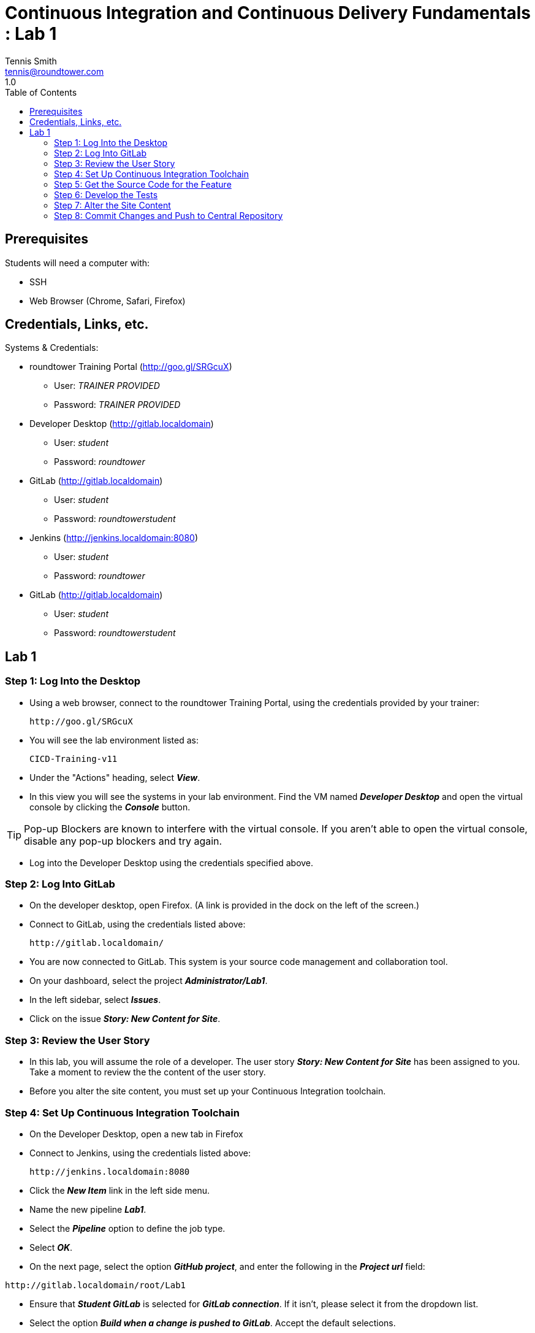 = Continuous Integration and Continuous Delivery Fundamentals : Lab 1
Tennis Smith <tennis@roundtower.com>
1.0
:toc:
:icons: font
:quick-uri: http://www.roundtower.com



== Prerequisites
// tag::prerequisites[]
Students will need a computer with:

*	SSH
*	Web Browser (Chrome, Safari, Firefox)
// end::prerequisites[]

== Credentials, Links, etc.
// tag::creds[]
Systems & Credentials:

* roundtower Training Portal (http://goo.gl/SRGcuX)

** User: _TRAINER PROVIDED_

** Password:  _TRAINER PROVIDED_

* Developer Desktop (http://gitlab.localdomain)

** User: _student_

** Password: _roundtower_

* GitLab (http://gitlab.localdomain)

** User: _student_

** Password: _roundtowerstudent_

* Jenkins (http://jenkins.localdomain:8080)

** User: _student_

** Password: _roundtower_

* GitLab (http://gitlab.localdomain)

** User: _student_

** Password: _roundtowerstudent_

// end::creds[]

== Lab 1
// tag::procedure[]
=== Step 1: Log Into the Desktop
* Using a web browser, connect to the roundtower Training Portal, using the credentials provided by your trainer:
[source]
http://goo.gl/SRGcuX

* You will see the lab environment listed as:
[source]
CICD-Training-v11

* Under the "Actions" heading, select *_View_*.
* In this view you will see the systems in your lab environment.  Find the VM named *_Developer Desktop_* and open the virtual console by clicking the *_Console_* button.

TIP:  Pop-up Blockers are known to interfere with the virtual console.  If you aren't able to open the virtual console, disable any pop-up blockers and try again.

* Log into the Developer Desktop using the credentials specified above.

=== Step 2: Log Into GitLab
* On the developer desktop, open Firefox.  (A link is provided in the dock on the left of the screen.)
* Connect to GitLab, using the credentials listed above:
[source]
http://gitlab.localdomain/

* You are now connected to GitLab.  This system is your source code management and collaboration tool.
* On your dashboard, select the project *_Administrator/Lab1_*.
* In the left sidebar, select *_Issues_*.
* Click on the issue *_Story: New Content for Site_*.

=== Step 3: Review the User Story
* In this lab, you will assume the role of a developer.  The user story *_Story: New Content for Site_* has been assigned to you.  Take a moment to review the the content of the user story.
* Before you alter the site content, you must set up your Continuous Integration toolchain.

=== Step 4: Set Up Continuous Integration Toolchain
* On the Developer Desktop, open a new tab in Firefox
* Connect to Jenkins, using the credentials listed above:
[source]
http://jenkins.localdomain:8080

* Click the *_New Item_* link in the left side menu.
* Name the new pipeline *_Lab1_*.
* Select the *_Pipeline_* option to define the job type.
* Select *_OK_*.
* On the next page, select the option *_GitHub project_*, and enter the following in the *_Project url_* field:

[source]
http://gitlab.localdomain/root/Lab1

* Ensure that *_Student GitLab_* is selected for *_GitLab connection_*.  If it isn't, please select it from the dropdown list.
* Select the option *_Build when a change is pushed to GitLab_*.  Accept the default selections.
* Under the *_Pipeline_* heading, select *_Pipeline script from SCM_*.  For *_SCM_*, select *_Git_*.  For *_Repository URL_*, enter the following:

[source]
http://gitlab.localdomain/root/Lab1.git

* Select *_Save_*.  Your continuous integration pipeline is now configured.
* Verify that everything is working properly by selecting *_Build Now_*.

=== Step 5: Get the Source Code for the Feature
* Now that you Continuous Integration toolchain is working properly, you can begin the development process.
* First, you must clone your project's source code repository.
* On the Developer Desktop, open the Terminal.  (A link is provided in the dock on the left of the screen.)
* To clone the source code repository, type the following command:

[source]
git clone http://gitlab.localdomain/root/Lab1.git

* Change your working directory to your source code repository

[source]
cd Lab1

=== Step 6:  Develop the Tests
* Before you alter the source code, you must first develop unit tests.  For this lab, you will alter existing tests to verify that your new content is present.
* First, change your working directory to the "tests" directory

[source]
cd tests

* In this directory are two tests: *_index-test_* and *_layout-test_*. First, you will modify *_index-test_*:

[source]
nano index-test.txt

* In this file, you define the content that must be present in the site.  Replace these two lines with the requested content from Scenario 1 & 2 of the User Story.
* _Remember, the text you specify here will be looked for *exactly* the new site, so aware of spaces and capitalization._

TIP:  You can save a file by pressing "ctrl+O".  You can close a file by pressing "ctrl+X".

* Now, alter the second test with the requested content from Scenario 3 & 4 of the User Story.

[source]
nano layout-test.txt

* Now that the tests are complete, you can alter the site content.

=== Step 7:  Alter the Site Content
* Now you can alter the site content.  To begin, change your working directory:

[source]
cd ..
cd src/site/views

* Now you alter the index with the requested content from Scenario 1 & 2 from the user story.

[source]
nano index.jade

* Once that is complete, alter the layout with the requested content from Scenario 3 & 4.

[source]
nano layout.jade

=== Step 8:  Commit Changes and Push to Central Repository
Now that your site has been modified to according to the user story, you can commit your changes and push them to GitLab.
* First, change the working directory.

[source]
cd ~/Lab1

* Next, add all altered files to the change set.

[source]
git add .

* Next, commit the changes.

[source]
git commit -m "Issue #1 - Tests Altered, Feature Complete"

* Last, push the change to GitLab.

[source]
git push

* This push will trigger the continuous integration system (Jenkins) to build and test the change.  You can observe it's progress by switching back to Firefox.
* By hovering over each phase of the pipeline, you can view the logs for that phase.
* If any phase of your pipeline fails, utilize the logs to identify the error.  Please ask your trainer for assistance if required.
// end::procedure[]


//
//
//
//
//  RESOURCE SNIPS - NOTHING BELOW HERE WILL BE RENDERED
//
// [source]
// $ brew install asciidoc
//
// ====
// _This is an italicized admonition_
// ====
//
// TIP:  Don’t eat the yellow snow.
//
// WARNING:  Weasels are bitey.
//
// ====
// *This is something you _REALLY_ should know*
// ====
//
